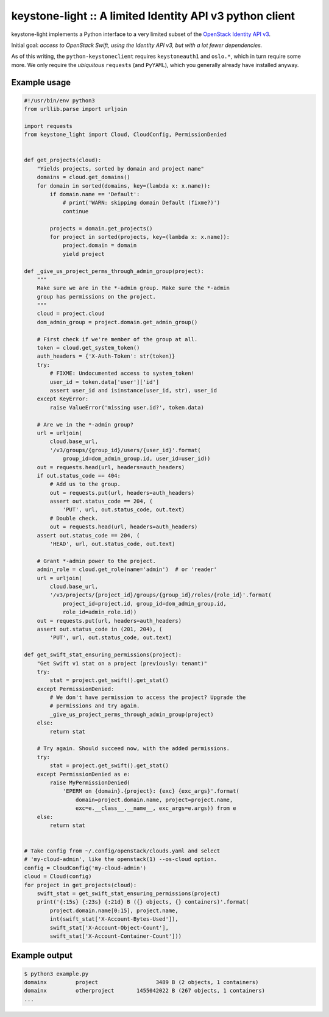 keystone-light :: A limited Identity API v3 python client
=========================================================

keystone-light implements a Python interface to a very limited subset of
the `OpenStack Identity API v3`_.

Initial goal: *access to OpenStack Swift, using the Identity API v3, but
with a lot fewer dependencies.*

As of this writing, the ``python-keystoneclient`` requires
``keystoneauth1`` and ``oslo.*``, which in turn require some more. We
only require the *ubiquitous* ``requests`` (and ``PyYAML``), which you
generally already have installed anyway.


Example usage
-------------

.. code-block:: python

    #!/usr/bin/env python3
    from urllib.parse import urljoin

    import requests
    from keystone_light import Cloud, CloudConfig, PermissionDenied


    def get_projects(cloud):
        "Yields projects, sorted by domain and project name"
        domains = cloud.get_domains()
        for domain in sorted(domains, key=(lambda x: x.name)):
            if domain.name == 'Default':
                # print('WARN: skipping domain Default (fixme?)')
                continue

            projects = domain.get_projects()
            for project in sorted(projects, key=(lambda x: x.name)):
                project.domain = domain
                yield project

    def _give_us_project_perms_through_admin_group(project):
        """
        Make sure we are in the *-admin group. Make sure the *-admin
        group has permissions on the project.
        """
        cloud = project.cloud
        dom_admin_group = project.domain.get_admin_group()

        # First check if we're member of the group at all.
        token = cloud.get_system_token()
        auth_headers = {'X-Auth-Token': str(token)}
        try:
            # FIXME: Undocumented access to system_token!
            user_id = token.data['user']['id']
            assert user_id and isinstance(user_id, str), user_id
        except KeyError:
            raise ValueError('missing user.id?', token.data)

        # Are we in the *-admin group?
        url = urljoin(
            cloud.base_url,
            '/v3/groups/{group_id}/users/{user_id}'.format(
                group_id=dom_admin_group.id, user_id=user_id))
        out = requests.head(url, headers=auth_headers)
        if out.status_code == 404:
            # Add us to the group.
            out = requests.put(url, headers=auth_headers)
            assert out.status_code == 204, (
                'PUT', url, out.status_code, out.text)
            # Double check.
            out = requests.head(url, headers=auth_headers)
        assert out.status_code == 204, (
            'HEAD', url, out.status_code, out.text)

        # Grant *-admin power to the project.
        admin_role = cloud.get_role(name='admin')  # or 'reader'
        url = urljoin(
            cloud.base_url,
            '/v3/projects/{project_id}/groups/{group_id}/roles/{role_id}'.format(
                project_id=project.id, group_id=dom_admin_group.id,
                role_id=admin_role.id))
        out = requests.put(url, headers=auth_headers)
        assert out.status_code in (201, 204), (
            'PUT', url, out.status_code, out.text)

    def get_swift_stat_ensuring_permissions(project):
        "Get Swift v1 stat on a project (previously: tenant)"
        try:
            stat = project.get_swift().get_stat()
        except PermissionDenied:
            # We don't have permission to access the project? Upgrade the
            # permissions and try again.
            _give_us_project_perms_through_admin_group(project)
        else:
            return stat

        # Try again. Should succeed now, with the added permissions.
        try:
            stat = project.get_swift().get_stat()
        except PermissionDenied as e:
            raise MyPermissionDenied(
                'EPERM on {domain}.{project}: {exc} {exc_args}'.format(
                    domain=project.domain.name, project=project.name,
                    exc=e.__class__.__name__, exc_args=e.args)) from e
        else:
            return stat


    # Take config from ~/.config/openstack/clouds.yaml and select
    # 'my-cloud-admin', like the openstack(1) --os-cloud option.
    config = CloudConfig('my-cloud-admin')
    cloud = Cloud(config)
    for project in get_projects(cloud):
        swift_stat = get_swift_stat_ensuring_permissions(project)
        print('{:15s} {:23s} {:21d} B ({} objects, {} containers)'.format(
            project.domain.name[0:15], project.name,
            int(swift_stat['X-Account-Bytes-Used']),
            swift_stat['X-Account-Object-Count'],
            swift_stat['X-Account-Container-Count']))


Example output
--------------

.. code-block:: console

    $ python3 example.py
    domainx         project                  3489 B (2 objects, 1 containers)
    domainx         otherproject       1455042022 B (267 objects, 1 containers)
    ...


.. _`OpenStack Identity API v3`: https://docs.openstack.org/api-ref/identity/v3/
